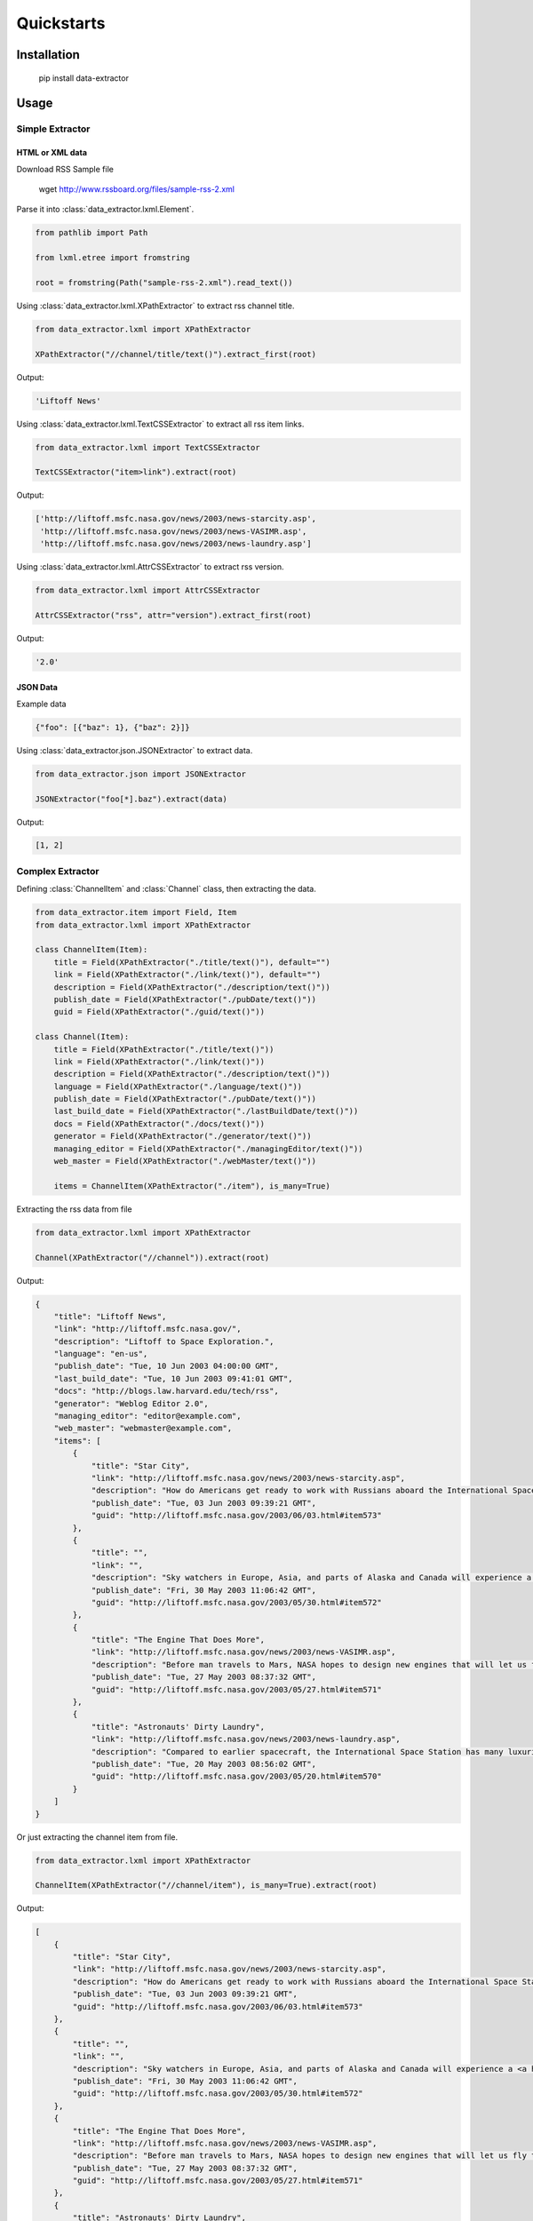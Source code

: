 Quickstarts
===========

Installation
------------

    pip install data-extractor

Usage
-----

Simple Extractor
++++++++++++++++

HTML or XML data
################

Download RSS Sample file

    wget http://www.rssboard.org/files/sample-rss-2.xml

Parse it into :class:`data_extractor.lxml.Element`.

.. code-block:: python3

    from pathlib import Path

    from lxml.etree import fromstring

    root = fromstring(Path("sample-rss-2.xml").read_text())

Using :class:`data_extractor.lxml.XPathExtractor` to extract rss channel title.

.. code-block:: python3

    from data_extractor.lxml import XPathExtractor

    XPathExtractor("//channel/title/text()").extract_first(root)

Output:

.. code-block:: python3

    'Liftoff News'

Using :class:`data_extractor.lxml.TextCSSExtractor`
to extract all rss item links.

.. code-block:: python3

    from data_extractor.lxml import TextCSSExtractor

    TextCSSExtractor("item>link").extract(root)

Output:

.. code-block:: python3

    ['http://liftoff.msfc.nasa.gov/news/2003/news-starcity.asp',
     'http://liftoff.msfc.nasa.gov/news/2003/news-VASIMR.asp',
     'http://liftoff.msfc.nasa.gov/news/2003/news-laundry.asp']


Using :class:`data_extractor.lxml.AttrCSSExtractor` to extract rss version.

.. code-block:: python3

    from data_extractor.lxml import AttrCSSExtractor

    AttrCSSExtractor("rss", attr="version").extract_first(root)

Output:

.. code-block:: python3

    '2.0'

JSON Data
#########

Example data

.. code-block:: json

    {"foo": [{"baz": 1}, {"baz": 2}]}

Using :class:`data_extractor.json.JSONExtractor` to extract data.

.. code-block:: python3

    from data_extractor.json import JSONExtractor

    JSONExtractor("foo[*].baz").extract(data)

Output:

.. code-block:: python3

    [1, 2]

Complex Extractor
+++++++++++++++++

Defining :class:`ChannelItem` and :class:`Channel` class,
then extracting the data.

.. code-block:: python3

    from data_extractor.item import Field, Item
    from data_extractor.lxml import XPathExtractor

    class ChannelItem(Item):
        title = Field(XPathExtractor("./title/text()"), default="")
        link = Field(XPathExtractor("./link/text()"), default="")
        description = Field(XPathExtractor("./description/text()"))
        publish_date = Field(XPathExtractor("./pubDate/text()"))
        guid = Field(XPathExtractor("./guid/text()"))

    class Channel(Item):
        title = Field(XPathExtractor("./title/text()"))
        link = Field(XPathExtractor("./link/text()"))
        description = Field(XPathExtractor("./description/text()"))
        language = Field(XPathExtractor("./language/text()"))
        publish_date = Field(XPathExtractor("./pubDate/text()"))
        last_build_date = Field(XPathExtractor("./lastBuildDate/text()"))
        docs = Field(XPathExtractor("./docs/text()"))
        generator = Field(XPathExtractor("./generator/text()"))
        managing_editor = Field(XPathExtractor("./managingEditor/text()"))
        web_master = Field(XPathExtractor("./webMaster/text()"))

        items = ChannelItem(XPathExtractor("./item"), is_many=True)

Extracting the rss data from file

.. code-block:: python3

    from data_extractor.lxml import XPathExtractor

    Channel(XPathExtractor("//channel")).extract(root)

Output:

.. code-block:: json

    {
        "title": "Liftoff News",
        "link": "http://liftoff.msfc.nasa.gov/",
        "description": "Liftoff to Space Exploration.",
        "language": "en-us",
        "publish_date": "Tue, 10 Jun 2003 04:00:00 GMT",
        "last_build_date": "Tue, 10 Jun 2003 09:41:01 GMT",
        "docs": "http://blogs.law.harvard.edu/tech/rss",
        "generator": "Weblog Editor 2.0",
        "managing_editor": "editor@example.com",
        "web_master": "webmaster@example.com",
        "items": [
            {
                "title": "Star City",
                "link": "http://liftoff.msfc.nasa.gov/news/2003/news-starcity.asp",
                "description": "How do Americans get ready to work with Russians aboard the International Space Station? They take a crash course in culture, language and protocol at Russia's <a href=\"http://howe.iki.rssi.ru/GCTC/gctc_e.htm\">Star City</a>.",
                "publish_date": "Tue, 03 Jun 2003 09:39:21 GMT",
                "guid": "http://liftoff.msfc.nasa.gov/2003/06/03.html#item573"
            },
            {
                "title": "",
                "link": "",
                "description": "Sky watchers in Europe, Asia, and parts of Alaska and Canada will experience a <a href=\"http://science.nasa.gov/headlines/y2003/30may_solareclipse.htm\">partial eclipse of the Sun</a> on Saturday, May 31st.",
                "publish_date": "Fri, 30 May 2003 11:06:42 GMT",
                "guid": "http://liftoff.msfc.nasa.gov/2003/05/30.html#item572"
            },
            {
                "title": "The Engine That Does More",
                "link": "http://liftoff.msfc.nasa.gov/news/2003/news-VASIMR.asp",
                "description": "Before man travels to Mars, NASA hopes to design new engines that will let us fly through the Solar System more quickly.  The proposed VASIMR engine would do that.",
                "publish_date": "Tue, 27 May 2003 08:37:32 GMT",
                "guid": "http://liftoff.msfc.nasa.gov/2003/05/27.html#item571"
            },
            {
                "title": "Astronauts' Dirty Laundry",
                "link": "http://liftoff.msfc.nasa.gov/news/2003/news-laundry.asp",
                "description": "Compared to earlier spacecraft, the International Space Station has many luxuries, but laundry facilities are not one of them.  Instead, astronauts have other options.",
                "publish_date": "Tue, 20 May 2003 08:56:02 GMT",
                "guid": "http://liftoff.msfc.nasa.gov/2003/05/20.html#item570"
            }
        ]
    }


Or just extracting the channel item from file.

.. code-block:: python3

    from data_extractor.lxml import XPathExtractor

    ChannelItem(XPathExtractor("//channel/item"), is_many=True).extract(root)

Output:

.. code-block:: json

    [
        {
            "title": "Star City",
            "link": "http://liftoff.msfc.nasa.gov/news/2003/news-starcity.asp",
            "description": "How do Americans get ready to work with Russians aboard the International Space Station? They take a crash course in culture, language and protocol at Russia's <a href=\"http://howe.iki.rssi.ru/GCTC/gctc_e.htm\">Star City</a>.",
            "publish_date": "Tue, 03 Jun 2003 09:39:21 GMT",
            "guid": "http://liftoff.msfc.nasa.gov/2003/06/03.html#item573"
        },
        {
            "title": "",
            "link": "",
            "description": "Sky watchers in Europe, Asia, and parts of Alaska and Canada will experience a <a href=\"http://science.nasa.gov/headlines/y2003/30may_solareclipse.htm\">partial eclipse of the Sun</a> on Saturday, May 31st.",
            "publish_date": "Fri, 30 May 2003 11:06:42 GMT",
            "guid": "http://liftoff.msfc.nasa.gov/2003/05/30.html#item572"
        },
        {
            "title": "The Engine That Does More",
            "link": "http://liftoff.msfc.nasa.gov/news/2003/news-VASIMR.asp",
            "description": "Before man travels to Mars, NASA hopes to design new engines that will let us fly through the Solar System more quickly.  The proposed VASIMR engine would do that.",
            "publish_date": "Tue, 27 May 2003 08:37:32 GMT",
            "guid": "http://liftoff.msfc.nasa.gov/2003/05/27.html#item571"
        },
        {
            "title": "Astronauts' Dirty Laundry",
            "link": "http://liftoff.msfc.nasa.gov/news/2003/news-laundry.asp",
            "description": "Compared to earlier spacecraft, the International Space Station has many luxuries, but laundry facilities are not one of them.  Instead, astronauts have other options.",
            "publish_date": "Tue, 20 May 2003 08:56:02 GMT",
            "guid": "http://liftoff.msfc.nasa.gov/2003/05/20.html#item570"
        }
    ]
